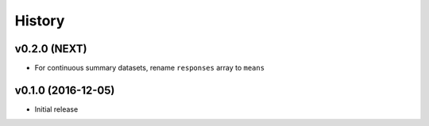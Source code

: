 =======
History
=======

v0.2.0 (NEXT)
-------------------

* For continuous summary datasets, rename ``responses`` array to ``means``


v0.1.0 (2016-12-05)
-------------------

* Initial release

